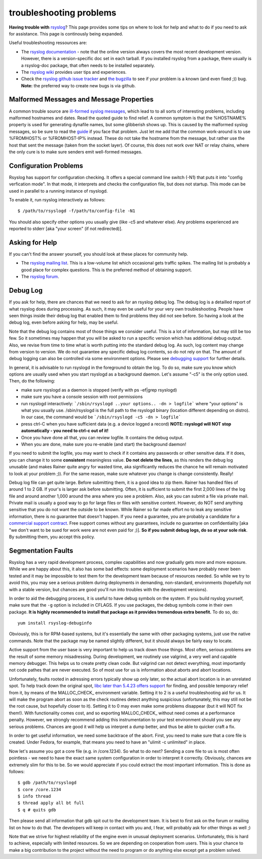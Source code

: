 troubleshooting problems
========================

**Having trouble with** `rsyslog <http://www.rsyslog.com>`_? This page
provides some tips on where to look for help and what to do if you need
to ask for assistance. This page is continously being expanded.

Useful troubleshooting ressources are:

-  The `rsyslog documentation <http://www.rsyslog.com/doc>`_ - note that
   the online version always covers the most recent development version.
   However, there is a version-specific doc set in each tarball. If you
   installed rsyslog from a package, there usually is a rsyslog-doc
   package, that often needs to be installed separately.

-  The `rsyslog wiki <http://wiki.rsyslog.com>`_ provides user tips and
   experiences.

-  Check the `rsyslog github issue tracker <https://github.com/rsyslog/rsyslog/issues>`_ and 
   `the bugzilla <http://bugzilla.adiscon.com>`_ to see if your
   problem is a known (and even fixed ;)) bug.
   **Note:** the preferred way to create new bugs is via github.

Malformed Messages and Message Properties
-----------------------------------------

A common trouble source are `ill-formed syslog
messages <syslog_parsing.html>`_, which lead to to all sorts of
interesting problems, including malformed hostnames and dates. Read the
quoted guide to find relief. A common symptom is that the %HOSTNAME%
property is used for generating dynafile names, but some glibberish
shows up. This is caused by the malformed syslog messages, so be sure to
read the `guide <syslog_parsing.html>`_ if you face that problem. Just
let me add that the common work-around is to use %FROMHOST% or
%FROMHOST-IP% instead. These do not take the hostname from the message,
but rather use the host that sent the message (taken from the socket
layer). Of course, this does not work over NAT or relay chains, where
the only cure is to make sure senders emit well-formed messages.

Configuration Problems
----------------------

Rsyslog has support for
configuration checking. It offers a special command line switch (-N1)
that puts it into "config verfication mode". In that mode, it interprets
and checks the configuration file, but does not startup. This mode can be
used in parallel to a running instance of rsyslogd.

To enable it, run rsyslog interactively as follows:

::

 $ /path/to/rsyslogd -f/path/to/config-file -N1

You should also specify other options you usually give (like -c5 and
whatever else). Any problems experienced are reported to stderr [aka
"your screen" (if not redirected)].

Asking for Help
---------------

If you can't find the answer yourself, you should look at these places
for community help.

-  The `rsyslog mailing
   list <http://lists.adiscon.net/mailman/listinfo/rsyslog>`_. This is a
   low-volume list which occasional gets traffic spikes. The mailing
   list is probably a good place for complex questions.
   This is the preferred method of obtaining support.
-  The `rsyslog forum <http://kb.monitorware.com/rsyslog-f40.html>`_.

Debug Log
---------

If you ask for help, there are chances that we need to ask for an
rsyslog debug log. The debug log is a detailled report of what rsyslog
does during processing. As such, it may even be useful for your very own
troubleshooting. People have seen things inside their debug log that
enabled them to find problems they did not see before. So having a look
at the debug log, even before asking for help, may be useful.

Note that the debug log contains most of those things we consider
useful. This is a lot of information, but may still be too few. So it
sometimes may happen that you will be asked to run a specific version
which has additional debug output. Also, we revise from time to time
what is worth putting into the standard debug log. As such, log content
may change from version to version. We do not guarantee any specific
debug log contents, so do not rely on that. The amount of debug logging
can also be controlled via some environment options. Please see
`debugging support <debug.html>`_ for further details.

In general, it is advisable to run rsyslogd in the foreground to obtain
the log. To do so, make sure you know which options are usually used
when you start rsyslogd as a background daemon. Let's assume "-c5" is
the only option used. Then, do the following:

-  make sure rsyslogd as a daemon is stopped (verify with ps -ef\|grep
   rsyslogd)
-  make sure you have a console session with root permissions
-  run rsyslogd interactively: ```/sbin/rsyslogd ..your options.. -dn >
   logfile```
   where "your options" is what you usually use. /sbin/rsyslogd is the
   full path to the rsyslogd binary (location different depending on
   distro). In our case, the command would be
   ```/sbin/rsyslogd -c5 -dn > logfile```
-  press ctrl-C when you have sufficient data (e.g. a device logged a
   record)
   **NOTE: rsyslogd will NOT stop automatically - you need to ctrl-c out
   of it!**
-  Once you have done all that, you can review logfile. It contains the
   debug output.
-  When you are done, make sure you re-enable (and start) the background
   daemon!

If you need to submit the logfile, you may want to check if it contains
any passwords or other sensitive data. If it does, you can change it to
some **consistent** meaningless value. **Do not delete the lines**, as
this renders the debug log unusable (and makes Rainer quite angry for
wasted time, aka significantly reduces the chance he will remain
motivated to look at your problem ;)). For the same reason, make sure
whatever you change is change consistently. Really!

Debug log file can get quite large. Before submitting them, it is a good
idea to zip them. Rainer has handled files of around 1 to 2 GB. If
your's is larger ask before submitting. Often, it is sufficient to
submit the first 2,000 lines of the log file and around another 1,000
around the area where you see a problem. Also, ask you can submit a file
via private mail. Private mail is usually a good way to go for large
files or files with sensitive content. However, do NOT send anything
sensitive that you do not want the outside to be known. While Rainer so
far made effort no to leak any sensitive information, there is no
guarantee that doesn't happen. If you need a guarantee, you are probably
a candidate for a `commercial support
contract <professional_support.html>`_. Free support comes without any
guarantees, include no guarantee on confidentiality [aka "we don't want
to be sued for work were are not even paid for ;)]. **So if you submit
debug logs, do so at your sole risk**. By submitting them, you accept
this policy.

Segmentation Faults
-------------------

Rsyslog has a very rapid development process, complex capabilities and
now gradually gets more and more exposure. While we are happy about
this, it also has some bad effects: some deployment scenarios have
probably never been tested and it may be impossible to test them for the
development team because of resources needed. So while we try to avoid
this, you may see a serious problem during deployments in demanding,
non-standard, environments (hopefully not with a stable version, but
chances are good you'll run into troubles with the development
versions).

In order to aid the debugging process, it is useful to have debug symbols
on the system. If you build rsyslog yourself, make sure that the ``-g``
option is included in CFLAGS. If you use packages, the debug symbols come
in their own package. **It is highly recommended to install that package
as it provides tremendous extra benefit.** To do so, do:

::

  yum install rsyslog-debuginfo 

Obviously, this is for RPM-based systems, but it's essentially the same
with other packaging systems, just use the native commands. Note that
the package may be named slightly different, but it should always be
fairly easy to locate.

  
Active support from the user base is very important to help us track
down those things. Most often, serious problems are the result of some
memory misadressing. During development, we routinely use valgrind, a
very well and capable memory debugger. This helps us to create pretty
clean code. But valgrind can not detect everything, most importantly not
code pathes that are never executed. So of most use for us is
information about aborts and abort locations.

Unfortunately, faults rooted in adressing errors typically show up only
later, so the actual abort location is in an unrelated spot. To help
track down the original spot, `libc later than 5.4.23 offers
support <http://www.gnu.org/software/hello/manual/libc/Heap-Consistency-Checking.html>`_
for finding, and possible temporary relief from it, by means of the
MALLOC\_CHECK\_ environment variable. Setting it to 2 is a useful
troubleshooting aid for us. It will make the program abort as soon as
the check routines detect anything suspicious (unfortunately, this may
still not be the root cause, but hopefully closer to it). Setting it to
0 may even make some problems disappear (but it will NOT fix them!).
With functionality comes cost, and so exporting MALLOC\_CHECK\_ without
need comes at a performance penalty. However, we strongly recommend
adding this instrumentation to your test environment should you see any
serious problems. Chances are good it will help us interpret a dump
better, and thus be able to quicker craft a fix.

In order to get useful information, we need some backtrace of the abort.
First, you need to make sure that a core file is created. Under Fedora,
for example, that means you need to have an "ulimit -c unlimited" in
place.

Now let's assume you got a core file (e.g. in /core.1234). So what to do
next? Sending a core file to us is most often pointless - we need to
have the exact same system configuration in order to interpret it
correctly. Obviously, chances are extremely slim for this to be. So we
would appreciate if you could extract the most important information.
This is done as follows:

::

   $ gdb /path/to/rsyslogd
   $ core /core.1234
   $ info thread
   $ thread apply all bt full
   $ q # quits gdb

Then please send all information that gdb spit out to the development
team. It is best to first ask on the forum or mailing list on how to do
that. The developers will keep in contact with you and, I fear, will
probably ask for other things as well ;)

Note that we strive for highest reliability of the engine even in
unusual deployment scenarios. Unfortunately, this is hard to achieve,
especially with limited resources. So we are depending on cooperation
from users. This is your chance to make a big contribution to the
project without the need to program or do anything else except get a
problem solved.

